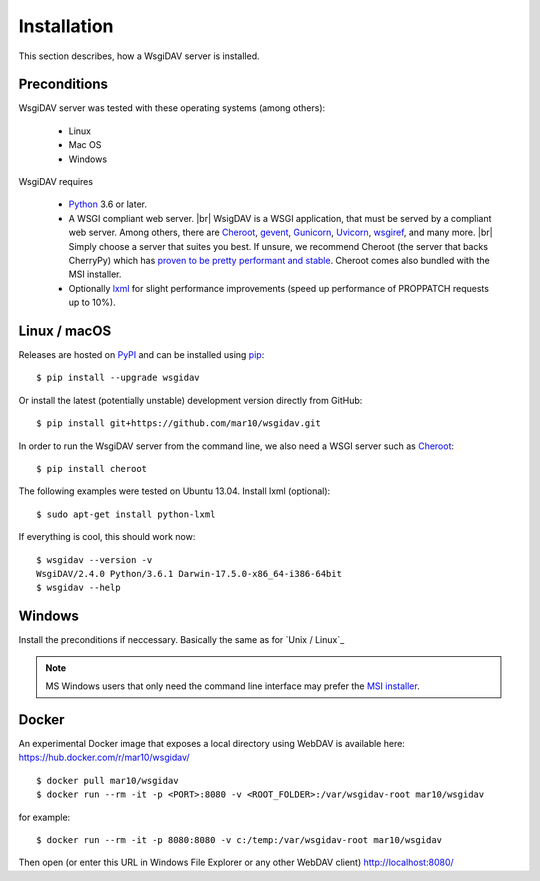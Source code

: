 Installation
============

This section describes, how a WsgiDAV server is installed.

.. seealso::

  If you plan to contribute to the WsgiDAV project, check out :doc:`development`
  for details on how to install in development mode.


Preconditions
-------------

WsgiDAV server was tested with these operating systems (among others):

  * Linux
  * Mac OS
  * Windows

WsgiDAV requires

  * `Python <https://www.python.org/downloads/>`_ 3.6 or later.
  * A WSGI compliant web server. |br|
    WsigDAV is a WSGI application, that must be served by a compliant web server.
    Among others, there are
    `Cheroot <https://cheroot.cherrypy.dev/>`_,
    `gevent <https://www.gevent.org/>`_,
    `Gunicorn <https://gunicorn.org/>`_,
    `Uvicorn <https://www.uvicorn.org/>`_,
    `wsgiref <https://docs.python.org/3/library/wsgiref.html>`_,
    and many more.
    |br|
    Simply choose a server that suites you best.
    If unsure, we recommend Cheroot (the server that backs CherryPy) which has
    `proven to be pretty performant and stable <https://blog.appdynamics.com/engineering/a-performance-analysis-of-python-wsgi-servers-part-2/>`_.
    Cheroot comes also bundled with the MSI installer.
  * Optionally `lxml <http://codespeak.net/lxml/>`_ for slight performance
    improvements (speed up performance of PROPPATCH requests up to 10%).


Linux / macOS
-------------

Releases are hosted on `PyPI <https://pypi.python.org/pypi/WsgiDAV>`_ and can
be installed using `pip <http://www.pip-installer.org/>`_::

  $ pip install --upgrade wsgidav

Or install the latest (potentially unstable) development version directly
from GitHub::

	$ pip install git+https://github.com/mar10/wsgidav.git

In order to run the WsgiDAV server from the command line, we also need a WSGI server
such as `Cheroot <https://cheroot.readthedocs.io/>`_::

  $ pip install cheroot

The following examples were tested on Ubuntu 13.04.
Install lxml (optional)::

    $ sudo apt-get install python-lxml

If everything is cool, this should work now::

    $ wsgidav --version -v
    WsgiDAV/2.4.0 Python/3.6.1 Darwin-17.5.0-x86_64-i386-64bit
    $ wsgidav --help


.. seealso::

   `Deploying WebDAV on Debian 10 using WsgiDAV <https://www.vultr.com/docs/deploying-webdav-on-debian-10-using-wsgidav>`_.


Windows
-------

Install the preconditions if neccessary.
Basically the same as for `Unix / Linux`_

.. note::

   MS Windows users that only need the command line interface may prefer the
   `MSI installer <https://github.com/mar10/wsgidav/releases>`_.


Docker
------

An experimental Docker image that exposes a local directory using WebDAV
is available here:
https://hub.docker.com/r/mar10/wsgidav/

::

    $ docker pull mar10/wsgidav
    $ docker run --rm -it -p <PORT>:8080 -v <ROOT_FOLDER>:/var/wsgidav-root mar10/wsgidav

for example::

    $ docker run --rm -it -p 8080:8080 -v c:/temp:/var/wsgidav-root mar10/wsgidav

Then open (or enter this URL in Windows File Explorer or any other WebDAV client)
http://localhost:8080/

